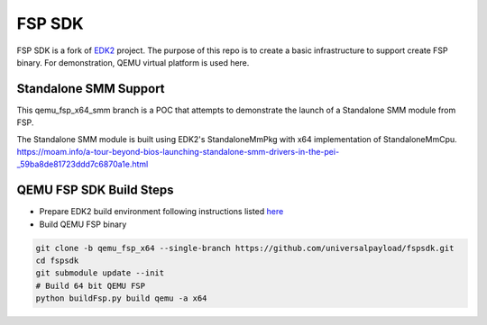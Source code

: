 ===============
   FSP SDK
===============

FSP SDK is a fork of EDK2_ project. The purpose of this repo is to create a
basic infrastructure to support create FSP binary.  For demonstration, QEMU virtual
platform is used here.

Standalone SMM Support
----------------------

This qemu_fsp_x64_smm branch is a POC that attempts to demonstrate the launch of a Standalone SMM module from FSP.

The Standalone SMM module is built using EDK2's StandaloneMmPkg with x64 implementation of StandaloneMmCpu.
https://moam.info/a-tour-beyond-bios-launching-standalone-smm-drivers-in-the-pei-_59ba8de81723ddd7c6870a1e.html



QEMU FSP SDK Build Steps
------------------------
* Prepare EDK2 build environment following instructions listed `here <http://https://github.com/tianocore/tianocore.github.io/wiki/Getting-Started-with-EDK-II>`_

* Build QEMU FSP binary

.. code-block:: bash

  git clone -b qemu_fsp_x64 --single-branch https://github.com/universalpayload/fspsdk.git
  cd fspsdk
  git submodule update --init
  # Build 64 bit QEMU FSP
  python buildFsp.py build qemu -a x64
  
.. _EDK2: https://github.com/tianocore/edk2.git
